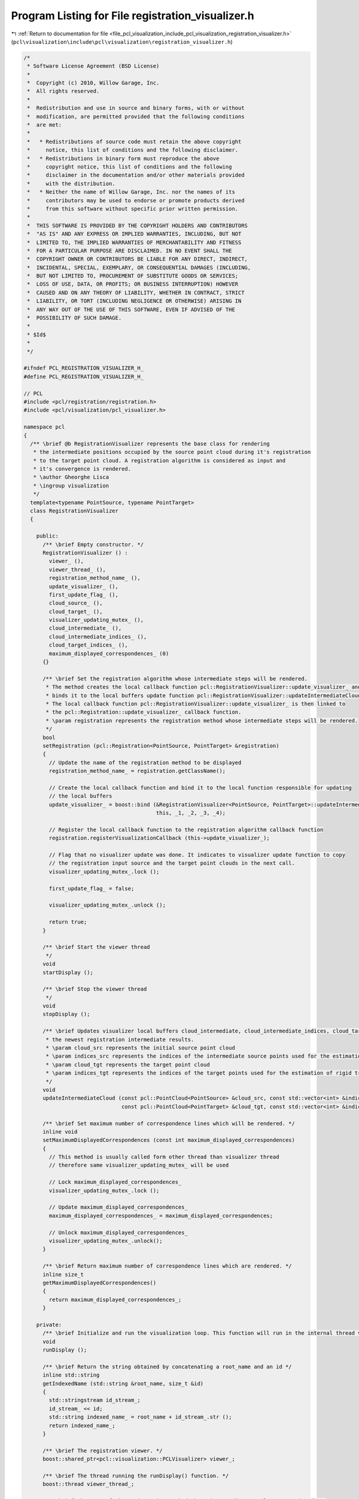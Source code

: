 
.. _program_listing_file_pcl_visualization_include_pcl_visualization_registration_visualizer.h:

Program Listing for File registration_visualizer.h
==================================================

|exhale_lsh| :ref:`Return to documentation for file <file_pcl_visualization_include_pcl_visualization_registration_visualizer.h>` (``pcl\visualization\include\pcl\visualization\registration_visualizer.h``)

.. |exhale_lsh| unicode:: U+021B0 .. UPWARDS ARROW WITH TIP LEFTWARDS

.. code-block:: cpp

   /*
    * Software License Agreement (BSD License)
    *
    *  Copyright (c) 2010, Willow Garage, Inc.
    *  All rights reserved.
    *
    *  Redistribution and use in source and binary forms, with or without
    *  modification, are permitted provided that the following conditions
    *  are met:
    *
    *   * Redistributions of source code must retain the above copyright
    *     notice, this list of conditions and the following disclaimer.
    *   * Redistributions in binary form must reproduce the above
    *     copyright notice, this list of conditions and the following
    *     disclaimer in the documentation and/or other materials provided
    *     with the distribution.
    *   * Neither the name of Willow Garage, Inc. nor the names of its
    *     contributors may be used to endorse or promote products derived
    *     from this software without specific prior written permission.
    *
    *  THIS SOFTWARE IS PROVIDED BY THE COPYRIGHT HOLDERS AND CONTRIBUTORS
    *  "AS IS" AND ANY EXPRESS OR IMPLIED WARRANTIES, INCLUDING, BUT NOT
    *  LIMITED TO, THE IMPLIED WARRANTIES OF MERCHANTABILITY AND FITNESS
    *  FOR A PARTICULAR PURPOSE ARE DISCLAIMED. IN NO EVENT SHALL THE
    *  COPYRIGHT OWNER OR CONTRIBUTORS BE LIABLE FOR ANY DIRECT, INDIRECT,
    *  INCIDENTAL, SPECIAL, EXEMPLARY, OR CONSEQUENTIAL DAMAGES (INCLUDING,
    *  BUT NOT LIMITED TO, PROCUREMENT OF SUBSTITUTE GOODS OR SERVICES;
    *  LOSS OF USE, DATA, OR PROFITS; OR BUSINESS INTERRUPTION) HOWEVER
    *  CAUSED AND ON ANY THEORY OF LIABILITY, WHETHER IN CONTRACT, STRICT
    *  LIABILITY, OR TORT (INCLUDING NEGLIGENCE OR OTHERWISE) ARISING IN
    *  ANY WAY OUT OF THE USE OF THIS SOFTWARE, EVEN IF ADVISED OF THE
    *  POSSIBILITY OF SUCH DAMAGE.
    *
    * $Id$
    *
    */
   
   #ifndef PCL_REGISTRATION_VISUALIZER_H_
   #define PCL_REGISTRATION_VISUALIZER_H_
   
   // PCL
   #include <pcl/registration/registration.h>
   #include <pcl/visualization/pcl_visualizer.h>
   
   namespace pcl
   {
     /** \brief @b RegistrationVisualizer represents the base class for rendering
      * the intermediate positions occupied by the source point cloud during it's registration
      * to the target point cloud. A registration algorithm is considered as input and
      * it's convergence is rendered.
      * \author Gheorghe Lisca
      * \ingroup visualization
      */
     template<typename PointSource, typename PointTarget>
     class RegistrationVisualizer
     {
   
       public:
         /** \brief Empty constructor. */
         RegistrationVisualizer () : 
           viewer_ (),
           viewer_thread_ (),
           registration_method_name_ (),
           update_visualizer_ (),
           first_update_flag_ (),
           cloud_source_ (),
           cloud_target_ (),
           visualizer_updating_mutex_ (),
           cloud_intermediate_ (),
           cloud_intermediate_indices_ (),
           cloud_target_indices_ (),
           maximum_displayed_correspondences_ (0)
         {}
   
         /** \brief Set the registration algorithm whose intermediate steps will be rendered.
          * The method creates the local callback function pcl::RegistrationVisualizer::update_visualizer_ and
          * binds it to the local buffers update function pcl::RegistrationVisualizer::updateIntermediateCloud().
          * The local callback function pcl::RegistrationVisualizer::update_visualizer_ is then linked to
          * the pcl::Registration::update_visualizer_ callback function.
          * \param registration represents the registration method whose intermediate steps will be rendered.
          */
         bool
         setRegistration (pcl::Registration<PointSource, PointTarget> &registration)
         {
           // Update the name of the registration method to be displayed
           registration_method_name_ = registration.getClassName();
   
           // Create the local callback function and bind it to the local function responsible for updating
           // the local buffers
           update_visualizer_ = boost::bind (&RegistrationVisualizer<PointSource, PointTarget>::updateIntermediateCloud,
                                             this, _1, _2, _3, _4);
   
           // Register the local callback function to the registration algorithm callback function
           registration.registerVisualizationCallback (this->update_visualizer_);
   
           // Flag that no visualizer update was done. It indicates to visualizer update function to copy
           // the registration input source and the target point clouds in the next call.
           visualizer_updating_mutex_.lock ();
   
           first_update_flag_ = false;
   
           visualizer_updating_mutex_.unlock ();
   
           return true;
         }
   
         /** \brief Start the viewer thread
          */
         void
         startDisplay ();
   
         /** \brief Stop the viewer thread
          */
         void
         stopDisplay ();
   
         /** \brief Updates visualizer local buffers cloud_intermediate, cloud_intermediate_indices, cloud_target_indices with
          * the newest registration intermediate results.
          * \param cloud_src represents the initial source point cloud
          * \param indices_src represents the indices of the intermediate source points used for the estimation of rigid transformation
          * \param cloud_tgt represents the target point cloud
          * \param indices_tgt represents the indices of the target points used for the estimation of rigid transformation
          */
         void
         updateIntermediateCloud (const pcl::PointCloud<PointSource> &cloud_src, const std::vector<int> &indices_src,
                                  const pcl::PointCloud<PointTarget> &cloud_tgt, const std::vector<int> &indices_tgt);
   
         /** \brief Set maximum number of correspondence lines which will be rendered. */
         inline void
         setMaximumDisplayedCorrespondences (const int maximum_displayed_correspondences)
         {
           // This method is usually called form other thread than visualizer thread
           // therefore same visualizer_updating_mutex_ will be used
   
           // Lock maximum_displayed_correspondences_
           visualizer_updating_mutex_.lock ();
   
           // Update maximum_displayed_correspondences_
           maximum_displayed_correspondences_ = maximum_displayed_correspondences;
   
           // Unlock maximum_displayed_correspondences_
           visualizer_updating_mutex_.unlock();
         }
   
         /** \brief Return maximum number of correspondence lines which are rendered. */
         inline size_t
         getMaximumDisplayedCorrespondences()
         {
           return maximum_displayed_correspondences_;
         }
   
       private:
         /** \brief Initialize and run the visualization loop. This function will run in the internal thread viewer_thread_ */
         void
         runDisplay ();
   
         /** \brief Return the string obtained by concatenating a root_name and an id */
         inline std::string
         getIndexedName (std::string &root_name, size_t &id)
         {
           std::stringstream id_stream_;
           id_stream_ << id;
           std::string indexed_name_ = root_name + id_stream_.str ();
           return indexed_name_;
         }
   
         /** \brief The registration viewer. */
         boost::shared_ptr<pcl::visualization::PCLVisualizer> viewer_;
   
         /** \brief The thread running the runDisplay() function. */
         boost::thread viewer_thread_;
   
         /** \brief The name of the registration method whose intermediate results are rendered. */
         std::string registration_method_name_;
   
         /** \brief Callback function linked to pcl::Registration::update_visualizer_ */
         boost::function<void
         (const pcl::PointCloud<PointSource> &cloud_src, const std::vector<int> &indices_src, const pcl::PointCloud<
             PointTarget> &cloud_tgt, const std::vector<int> &indices_tgt)> update_visualizer_;
   
         /** \brief Updates source and target point clouds only for the first update call. */
         bool first_update_flag_;
   
         /** \brief The local buffer for source point cloud. */
         pcl::PointCloud<PointSource> cloud_source_;
   
         /** \brief The local buffer for target point cloud. */
         pcl::PointCloud<PointTarget> cloud_target_;
   
         /** \brief The mutex used for the synchronization of updating and rendering of the local buffers. */
         boost::mutex visualizer_updating_mutex_;
   
         /** \brief The local buffer for intermediate point cloud obtained during registration process. */
         pcl::PointCloud<PointSource> cloud_intermediate_;
   
         /** \brief The indices of intermediate points used for computation of rigid transformation. */
         std::vector<int> cloud_intermediate_indices_;
   
         /** \brief The indices of target points used for computation of rigid transformation. */
         std::vector<int> cloud_target_indices_;
   
         /** \brief The maximum number of displayed correspondences. */
         size_t maximum_displayed_correspondences_;
   
       };
   }
   
   #include <pcl/visualization/impl/registration_visualizer.hpp>
   
   #endif  //#ifndef PCL_REGISTRATION_VISUALIZER_H_
